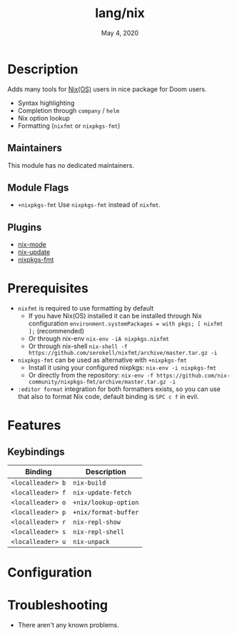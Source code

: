 #+TITLE:   lang/nix
#+DATE:    May 4, 2020
#+SINCE:   v2.0.7
#+STARTUP: inlineimages nofold

* Table of Contents :TOC_3:noexport:
- [[#description][Description]]
  - [[#maintainers][Maintainers]]
  - [[#module-flags][Module Flags]]
  - [[#plugins][Plugins]]
- [[#prerequisites][Prerequisites]]
- [[#features][Features]]
  - [[#keybindings][Keybindings]]
- [[#configuration][Configuration]]
- [[#troubleshooting][Troubleshooting]]

* Description
Adds many tools for [[https://nixos.org/][Nix(OS)]] users in nice package for Doom users.

+ Syntax highlighting
+ Completion through ~company~ / ~helm~
+ Nix option lookup
+ Formatting (~nixfmt~ or ~nixpkgs-fmt~)

** Maintainers
This module has no dedicated maintainers.

** Module Flags
+ =+nixpkgs-fmt= Use ~nixpkgs-fmt~ instead of ~nixfmt~.

** Plugins
+ [[https://github.com/NixOS/nix-mode][nix-mode]]
+ [[https://github.com/jwiegley/nix-update-el][nix-update]]
+ [[https://github.com/purcell/emacs-nixpkgs-fmt][nixpkgs-fmt]]

* Prerequisites
+ ~nixfmt~ is required to use formatting by default
  + If you have Nix(OS) installed it can be installed through Nix configuration ~environment.systemPackages = with pkgs; [ nixfmt ];~ (recommended)
  + Or through nix-env ~nix-env -iA nixpkgs.nixfmt~
  + Or through nix-shell ~nix-shell -f https://github.com/serokell/nixfmt/archive/master.tar.gz -i~
+ ~nixpkgs-fmt~ can be used as alternative with =+nixpkgs-fmt=
  + Install it using your configured nixpkgs: ~nix-env -i nixpkgs-fmt~
  + Or directly from the repository: ~nix-env -f https://github.com/nix-community/nixpkgs-fmt/archive/master.tar.gz -i~
+ ~:editor format~ integration for both formatters exists, so you can use that also to format Nix code, default binding is ~SPC c f~ in evil.

* Features
** Keybindings
| Binding           | Description          |
|-------------------+----------------------|
| ~<localleader> b~ | ~nix-build~          |
| ~<localleader> f~ | ~nix-update-fetch~   |
| ~<localleader> o~ | ~+nix/lookup-option~ |
| ~<localleader> p~ | ~+nix/format-buffer~ |
| ~<localleader> r~ | ~nix-repl-show~      |
| ~<localleader> s~ | ~nix-repl-shell~     |
| ~<localleader> u~ | ~nix-unpack~         |

* Configuration

* Troubleshooting
+ There aren't any known problems.
